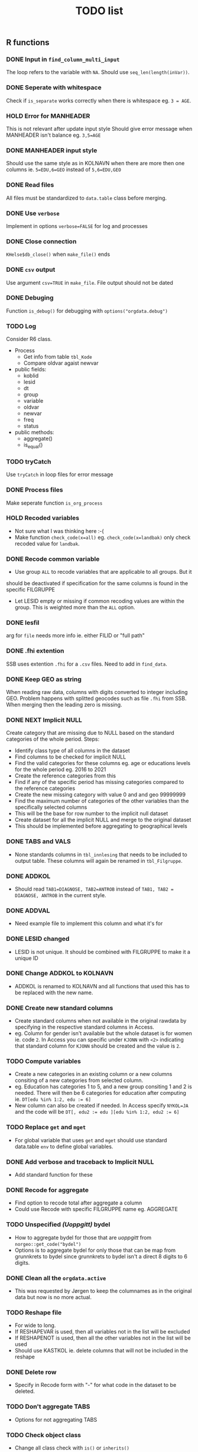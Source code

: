 #+TITLE: TODO list
** R functions
*** DONE Input in =find_column_multi_input=
The loop refers to the variable with =NA=. Should use =seq_len(length(inVar))=.
*** DONE Seperate with whitespace
Check if =is_separate= works correctly when there is whitespace eg. ~3 = AGE~.
*** HOLD Error for MANHEADER
This is not relevant after update input style
Should give error message when MANHEADER isn't balance eg. ~3,5=AGE~
*** DONE MANHEADER input style
Should use the same style as in KOLNAVN when there are more then one columns ie.
~5=EDU,6=GEO~ instead of ~5,6=EDU,GEO~
*** DONE Read files
All files must be standardized to =data.table= class before merging.
*** DONE Use =verbose=
Implement in options ~verbose=FALSE~ for log and processes
*** DONE Close connection
=KHelse$db_close()= when =make_file()= ends
*** DONE =csv= output
Use argument ~csv=TRUE~ in =make_file=. File output should not be dated
*** DONE Debuging
Function =is_debug()= for debugging with =options("orgdata.debug")=
*** TODO Log
Consider R6 class.
- Process
  + Get info from table =tbl_Kode=
  + Compare oldvar agaist newvar
- public fields:
  + koblid
  + lesid
  + dt
  + group
  + variable
  + oldvar
  + newvar
  + freq
  + status
- public methods:
  + aggregate()
  + is_equal()

*** TODO tryCatch
Use =tryCatch= in loop files for error message
*** DONE Process files
Make seperate function =is_org_process=
*** HOLD Recoded variables
- Not sure what I was thinking here :-(
- Make function ~check_code(x=all)~ eg. ~check_code(x=landbak)~ only check recoded value for =landbak=.
*** DONE Recode common variable
- Use group =ALL= to recode variables that are applicable to all groups. But it
should be deactivated if specification for the same columns is found in the
specific FILGRUPPE
- Let LESID empty or missing if common recoding values are within the group.
  This is weighted more than the =ALL= option.
*** DONE lesfil
arg for =file= needs more info ie. either FILID or "full path"
*** DONE .fhi extention
SSB uses extention =.fhi= for a =.csv= files. Need to add in =find_data=.
*** DONE Keep GEO as string
When reading raw data, columns with digits converted to integer including GEO.
Problem happens with splitted geocodes such as file =.fhi= from SSB. When
merging then the leading zero is missing.
*** DONE NEXT Implicit NULL
Create category that are missing due to NULL based on the standard categories of the whole period. Steps:
- Identify class type of all columns in the dataset
- Find columns to be checked for implicit NULL
- Find the valid categories for these columns eg. age or educations levels for
  the whole period eg. 2016 to 2021
- Create the reference categories from this
- Find if any of the specific period has missing categories compared to the reference categories
- Create the new missing category with value 0 and and geo 99999999
- Find the maximum number of categories of the other variables than the specifically selected columns
- This will be the base for row number to the implicit null dataset
- Create dataset for all the implicit NULL and merge to the original dataset
- This should be implemented before aggregating to geographical levels
*** DONE TABS and VALS
- None standards columns in =tbl_innlesing= that needs to be included to output
  table. These columns will again be renamed in =tbl_Filgruppe=.
*** DONE ADDKOL
- Should read ~TAB1=DIAGNOSE, TAB2=ANTROB~ instead of ~TAB1, TAB2 = DIAGNOSE, ANTROB~ in the current style.
*** DONE ADDVAL
- Need example file to implement this column and what it's for
*** DONE LESID changed
- LESID is not unique. It should be combined with FILGRUPPE to make it a unique ID
*** DONE Change ADDKOL to KOLNAVN
- ADDKOL is renamed to KOLNAVN and all functions that used this has to be replaced with the new name.
*** DONE Create new standard columns
- Create standard columns when not available in the original rawdata by
  specifying in the respective standard columns in Access.
- eg. Column for gender isn't available but the whole dataset is for women ie.
  code =2=. In Access you can specific under =KJONN= with ~<2>~ indicating that
  standard column for =KJONN= should be created and the value is =2=.
*** TODO Compute variables
- Create a new categories in an existing column or a new columns consiting of a
  new categories from selected column.
- eg. Education has categories 1 to 5, and a new group consiting 1 and 2 is
  needed. There will then be 6 categories for education after computing ie.
  ~DT[edu %in% 1:2, edu := 6]~
- New column can also be created if needed. In Access specify ~NYKOL=JA~ and the
  code will be ~DT[, edu2 := edu ][edu %in% 1:2, edu2 := 6]~
*** TODO Replace =get= and =mget=
- For global variable that uses =get= and =mget= should use standard data.table
  =env= to define global variables.
*** DONE Add verbose and traceback to Implicit NULL
- Add standard function for these
*** DONE Recode for aggregate
- Find option to recode total after aggregate a column
- Could use Recode with specific FILGRUPPE name eg. AGGREGATE
*** TODO Unspecified /(Uoppgitt)/ bydel
- How to aggregate bydel for those that are /uoppgitt/ from =norgeo::get_code("bydel")=
- Options is to aggregate bydel for only those that can be map from grunnkrets
  to bydel since grunnkrets to bydel isn't a direct 8 digits to 6 digits.
*** DONE Clean all the =orgdata.active=
- This was requested by Jørgen to keep the columnames as in the original data
  but now is no more actual.
*** TODO Reshape file
- For wide to long.
- If RESHAPEVAR is used, then all variables not in the list will be excluded
- If RESHAPENOT is used, then all the other variables not in the list will be used
- Should use KASTKOL ie. delete columns that will not be included in the reshape
*** DONE Delete row
- Specify in Recode form with "-" for what code in the dataset to be deleted.

*** TODO Don't aggregate TABS
- Options for not aggregating TABS
*** TODO Check object class
- Change all class check with =is()= or =inherits()=
*** TODO Error message for split column
- Give clear message when split column has more than the defined in SPLITTTIL
*** STRT Recode for aggregate
- Use TYPE column with code =AG=
- Update exsiting code using FILGRUPPE with code =AGGREGATE=
*** TODO Uoppgitt bydel for 2021 og 2020
- Bruk fire uoppgitt bydeler

** Access DB
*** DONE Warning duplicate filename
Give warning when filename is duplicated in Access register database under =tbl_Orgfile=
*** DONE Access original files
Should be a table with files id and dates can be deactivated at once. Steps:
- Relationship should be 1 in tbl_Orgfile to many in tbl_Koble
- Update query for koblid and filename
- Update sub_frm_qrKoble in frm_Overview
*** DONE Add TABS and VAL
- Use VALS 1 to 3 for value columns or columns that have quantity
- Use TABS 1 to 3 for category variable that aren't standard columns.
*** DONE raw-khelse_FE.accdb
- Edited version for Frontend. Replace standard =raw-khelse.accdb=
*** DONE Delete VALKOL and NAVAL
- These columns is not needed
*** DONE Rename KOLNAVN to KOLNAVN
- More intuitive what the column is for
*** DONE Rename LANDBAK to LANDSSB
- This is the column for country of origin received from SSB
*** TODO Add column for Rehape
- RESHAPEVAR
- RESHAPENOT
- KASTKOL

